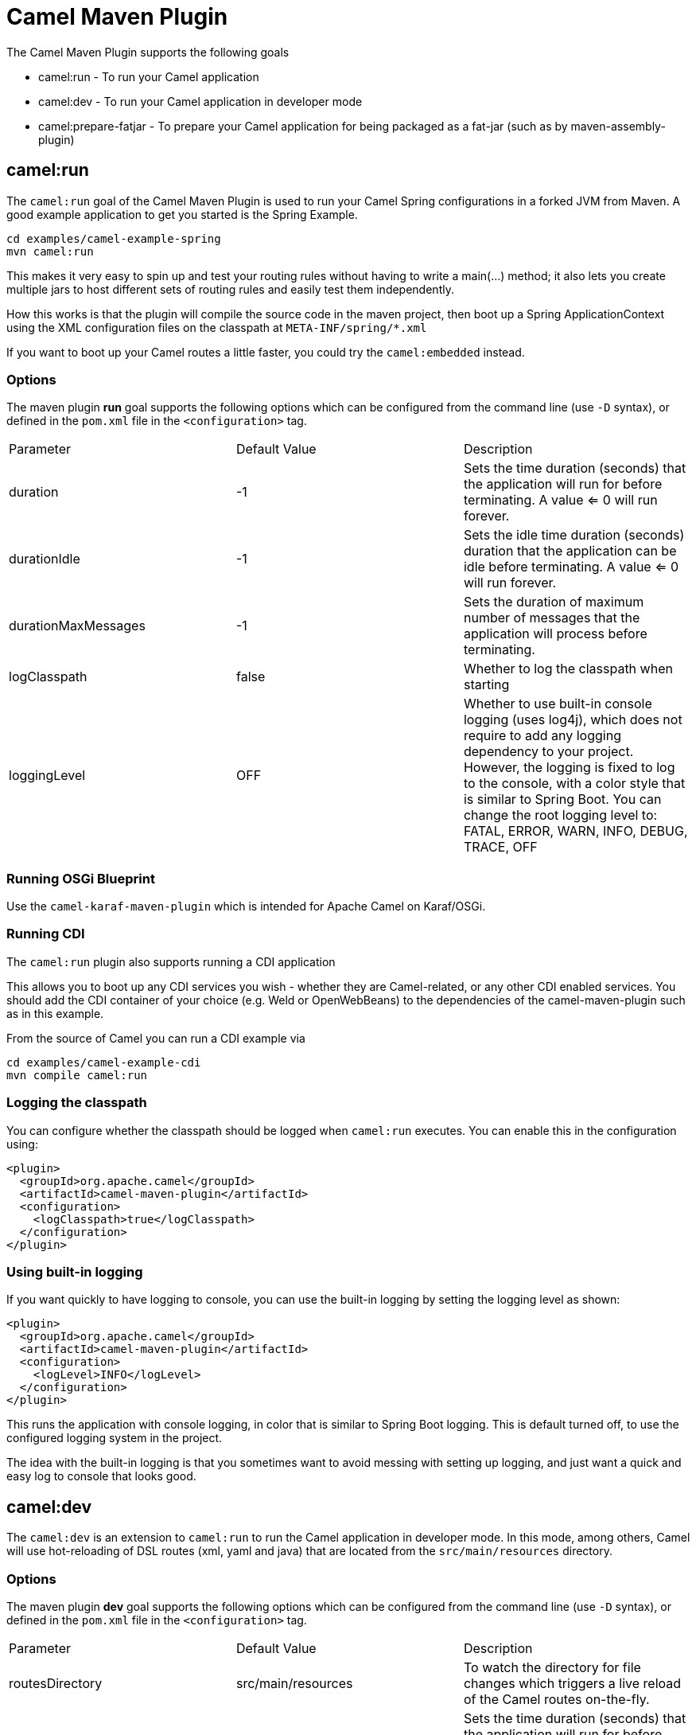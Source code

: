 = Camel Maven Plugin

The Camel Maven Plugin supports the following goals

 - camel:run - To run your Camel application
 - camel:dev - To run your Camel application in developer mode
 - camel:prepare-fatjar - To prepare your Camel application for being packaged as a fat-jar (such as by maven-assembly-plugin)

== camel:run

The `camel:run` goal of the Camel Maven Plugin is used to run your Camel Spring configurations in a forked JVM from Maven.
A good example application to get you started is the Spring Example.

----
cd examples/camel-example-spring
mvn camel:run
----

This makes it very easy to spin up and test your routing rules without having to write a main(...) method;
it also lets you create multiple jars to host different sets of routing rules and easily test them independently.

How this works is that the plugin will compile the source code in the maven project,
then boot up a Spring ApplicationContext using the XML configuration files on the classpath at `META-INF/spring/*.xml`

If you want to boot up your Camel routes a little faster, you could try the `camel:embedded` instead.

=== Options

The maven plugin *run* goal supports the following options which can be configured from the command line (use `-D` syntax), or defined in the `pom.xml` file in the `<configuration>` tag.

|===
| Parameter | Default Value | Description
| duration | -1 | Sets the time duration (seconds) that the application will run for before terminating. A value <= 0 will run forever.
| durationIdle | -1 | Sets the idle time duration (seconds) duration that the application can be idle before terminating. A value <= 0 will run forever.
| durationMaxMessages | -1 | Sets the duration of maximum number of messages that the application will process before terminating.
| logClasspath | false | Whether to log the classpath when starting
| loggingLevel | OFF | Whether to use built-in console logging (uses log4j), which does not require to add any logging dependency to your project. However, the logging is fixed to log to the console, with a color style that is similar to Spring Boot. You can change the root logging level to: FATAL, ERROR, WARN, INFO, DEBUG, TRACE, OFF
|===


=== Running OSGi Blueprint

Use the `camel-karaf-maven-plugin` which is intended for Apache Camel on Karaf/OSGi.

=== Running CDI

The `camel:run` plugin also supports running a CDI application

This allows you to boot up any CDI services you wish - whether they are Camel-related, or any other CDI enabled services.
You should add the CDI container of your choice (e.g. Weld or OpenWebBeans) to the dependencies of the camel-maven-plugin such as in this example.

From the source of Camel you can run a CDI example via

----
cd examples/camel-example-cdi
mvn compile camel:run
----

=== Logging the classpath

You can configure whether the classpath should be logged when `camel:run` executes.
You can enable this in the configuration using:

[source,xml]
----
<plugin>
  <groupId>org.apache.camel</groupId>
  <artifactId>camel-maven-plugin</artifactId>
  <configuration>
    <logClasspath>true</logClasspath>
  </configuration>
</plugin>
----

=== Using built-in logging

If you want quickly to have logging to console, you can use the built-in logging by setting the logging level as shown:

[source,xml]
----
<plugin>
  <groupId>org.apache.camel</groupId>
  <artifactId>camel-maven-plugin</artifactId>
  <configuration>
    <logLevel>INFO</logLevel>
  </configuration>
</plugin>
----

This runs the application with console logging, in color that is similar to Spring Boot logging.
This is default turned off, to use the configured logging system in the project.

The idea with the built-in logging is that you sometimes want to avoid messing with setting
up logging, and just want a quick and easy log to console that looks good.


== camel:dev

The `camel:dev` is an extension to `camel:run` to run the Camel application in developer mode.
In this mode, among others, Camel will use hot-reloading of DSL routes (xml, yaml and java) that are located from
the `src/main/resources` directory.

=== Options

The maven plugin *dev* goal supports the following options which can be configured from the command line (use `-D` syntax), or defined in the `pom.xml` file in the `<configuration>` tag.

|===
| Parameter | Default Value | Description
| routesDirectory | src/main/resources | To watch the directory for file changes which triggers a live reload of the Camel routes on-the-fly.
| duration | -1 | Sets the time duration (seconds) that the application will run for before terminating. A value <= 0 will run forever.
| durationIdle | -1 | Sets the idle time duration (seconds) duration that the application can be idle before terminating. A value <= 0 will run forever.
| durationMaxMessages | -1 | Sets the duration of maximum number of messages that the application will process before terminating.
| logClasspath | false | Whether to log the classpath when starting
| loggingLevel | OFF | Whether to use built-in console logging (uses log4j), which does not require to add any logging dependency to your project. However, the logging is fixed to log to the console, with a color style that is similar to Spring Boot. You can change the root logging level to: FATAL, ERROR, WARN, INFO, DEBUG, TRACE, OFF
|===

== camel:prepare-fatjar

The `camel:prepare-fatjar` goal of the Camel Maven Plugin is used to prepare your Camel application
for being packaged as a _fat jar_. The goal scans the Maven dependencies to discover Camel JARs and
extract if they have type converters, which gets merged together into a single _uber_ file stored
in `target/classes/META-INF/services/org/apache/camel/UberTypeConverterLoader`.

This _uber_ loader file contains all the combined type converters the Camel application uses at runtime.
They are merged together into this single file.

This is needed as otherwise the _fat jar_ maven plugins (such as maven-assembly-plugin, or maven-shade-plugin)
causes the `TypeConverterLoader` files to be overwritten in the assembled JAR which causes not all type converters
to be loaded by Camel.

The `UberTypeConverterLoader` ensures they all type converters gets loaded as this file contains all the known
type converter files.

To use this goal, you can add the following to your Camel application `pom.xml` file:

[source,xml]
----
  <build>
    <plugins>
      <plugin>
        <groupId>org.apache.camel</groupId>
        <artifactId>camel-maven-plugin</artifactId>
        <version>${camel.version}</version>
        <executions>
          <execution>
            <goals>
              <goal>prepare-fatjar</goal>
            </goals>
          </execution>
        </executions>
      </plugin>
    </plugins>
  </build>
----

For example to use this with the `maven-assembly-plugin` you can do as below.
Remember to specify the class name of *your* main class where it says `com.foo.NameOfMainClass`:

[source,xml]
----
  <build>
    <plugins>
      <plugin>
        <groupId>org.apache.camel</groupId>
        <artifactId>camel-maven-plugin</artifactId>
        <version>${camel.version}</version>
        <executions>
          <execution>
            <goals>
              <goal>prepare-fatjar</goal>
            </goals>
          </execution>
        </executions>
      </plugin>
      <plugin>
        <groupId>org.apache.maven.plugins</groupId>
        <artifactId>maven-assembly-plugin</artifactId>
        <configuration>
          <archive>
            <manifest>
              <mainClass>com.foo.NameOfMainClass</mainClass>
            </manifest>
          </archive>
        </configuration>
      </plugin>
    </plugins>
  </build>
----
